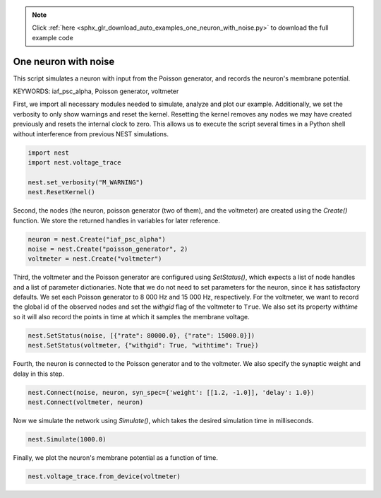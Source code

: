 .. note::
    :class: sphx-glr-download-link-note

    Click :ref:`here <sphx_glr_download_auto_examples_one_neuron_with_noise.py>` to download the full example code
.. rst-class:: sphx-glr-example-title

.. _sphx_glr_auto_examples_one_neuron_with_noise.py:


One neuron with noise
----------------------

This script simulates a neuron with input from the Poisson generator, and
records the neuron's membrane potential.

KEYWORDS: iaf_psc_alpha, Poisson generator, voltmeter

First, we import all necessary modules needed to simulate, analyze and
plot our example. Additionally, we set the verbosity to only show warnings
and reset the kernel.
Resetting the kernel removes any nodes we may have created previously and
resets the internal clock to zero. This allows us to execute the script
several times in a Python shell without interference from previous NEST
simulations.


.. code-block:: default


    import nest
    import nest.voltage_trace

    nest.set_verbosity("M_WARNING")
    nest.ResetKernel()


Second, the nodes (the neuron, poisson generator (two of them), and the
voltmeter) are created using  the `Create()` function.
We store the returned handles in variables for later reference.


.. code-block:: default


    neuron = nest.Create("iaf_psc_alpha")
    noise = nest.Create("poisson_generator", 2)
    voltmeter = nest.Create("voltmeter")


Third, the voltmeter and the Poisson generator are configured using
`SetStatus()`, which expects a list of node handles and a list of parameter
dictionaries. Note that we do not need to set parameters for the neuron,
since it has satisfactory defaults.
We set each Poisson generator to 8 000 Hz and 15 000 Hz, respectively.
For the voltmeter, we want to record the global id of the observed nodes and
set the `withgid` flag of the voltmeter to ``True``.
We also set its property `withtime` so it will also record the points
in time at which it samples the membrane voltage.


.. code-block:: default


    nest.SetStatus(noise, [{"rate": 80000.0}, {"rate": 15000.0}])
    nest.SetStatus(voltmeter, {"withgid": True, "withtime": True})


Fourth, the neuron is connected to the Poisson generator and to the
voltmeter. We also specify the synaptic weight and delay in this step.


.. code-block:: default


    nest.Connect(noise, neuron, syn_spec={'weight': [[1.2, -1.0]], 'delay': 1.0})
    nest.Connect(voltmeter, neuron)


Now we simulate the network using `Simulate()`, which takes the
desired simulation time in milliseconds.


.. code-block:: default


    nest.Simulate(1000.0)


Finally, we plot the neuron's membrane potential as a function of
time.


.. code-block:: default


    nest.voltage_trace.from_device(voltmeter)


.. rst-class:: sphx-glr-timing

   **Total running time of the script:** ( 0 minutes  0.000 seconds)


.. _sphx_glr_download_auto_examples_one_neuron_with_noise.py:


.. only :: html

 .. container:: sphx-glr-footer
    :class: sphx-glr-footer-example



  .. container:: sphx-glr-download

     :download:`Download Python source code: one_neuron_with_noise.py <one_neuron_with_noise.py>`



  .. container:: sphx-glr-download

     :download:`Download Jupyter notebook: one_neuron_with_noise.ipynb <one_neuron_with_noise.ipynb>`


.. only:: html

 .. rst-class:: sphx-glr-signature

    `Gallery generated by Sphinx-Gallery <https://sphinx-gallery.github.io>`_
